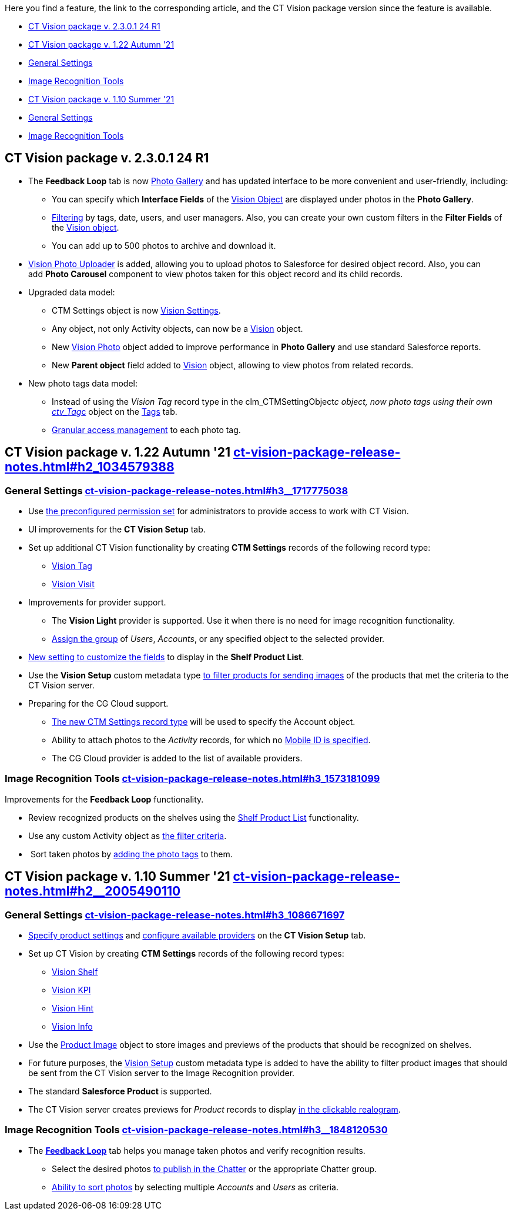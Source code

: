 Here you find a feature, the link to the corresponding article, and the
CT Vision package version since the feature is available. 

* link:ct-vision-package-release-notes.html#h2__441053885[CT Vision
package v. 2.3.0.1 24 R1]
* link:ct-vision-package-release-notes.html#h2_1034579388[CT Vision
package v. 1.22 Autumn '21]
* link:ct-vision-package-release-notes.html#h3__1717775038[General
Settings]
* link:ct-vision-package-release-notes.html#h3_1573181099[Image
Recognition Tools]
* link:ct-vision-package-release-notes.html#h2__2005490110[CT Vision
package v. 1.10 Summer '21]
* link:ct-vision-package-release-notes.html#h3_1086671697[General
Settings]
* link:ct-vision-package-release-notes.html#h3__1848120530[Image
Recognition Tools]

[[h2__441053885]]
== CT Vision package v. 2.3.0.1 24 R1

* The *Feedback Loop* tab is now
https://help.customertimes.com/smart/project-ct-vision-lite-en/working-with-ct-vision-lite-in-salesforce-2-9/a/h2_1552458132[Photo
Gallery] and has updated interface to be more convenient and
user-friendly, including:
** You can specify which *Interface Fields* of
the https://help.customertimes.com/articles/ct-vision-lite-en/vision-object-field-reference[Vision
Object] are displayed under photos in the *Photo Gallery*.
** https://help.customertimes.com/smart/project-ct-vision-lite-en/working-with-ct-vision-lite-in-salesforce-2-9/a/h2__1484451922[Filtering]
by tags, date, users, and user managers. Also, you can create your own
custom filters in the *Filter Fields* of the
https://help.customertimes.com/smart/project-ct-vision-lite-en/vision-object-field-reference[Vision
object].
** You can add up to 500 photos to archive and download it.
* https://help.customertimes.com/smart/project-ct-vision-lite-en/working-with-ct-vision-lite-in-salesforce-2-9/a/h2_787411710[Vision
Photo Uploader] is added, allowing you to upload photos to Salesforce
for desired object record. Also, you can add *Photo Carousel* component
to view photos taken for this object record and its child records. 
* Upgraded data model:
** CTM Settings object is
now https://help.customertimes.com/smart/project-ct-vision-lite-en/ctm-settings-field-reference-1[Vision
Settings].
** Any object, not only Activity objects, can now be a
https://help.customertimes.com/smart/project-ct-vision-lite-en/vision-object-field-reference[Vision]
object.
** New
https://help.customertimes.com/smart/project-ct-vision-lite-en/vision-photo-field-reference-lite[Vision
Photo] object added to improve performance in *Photo Gallery* and use
standard Salesforce reports.​
** New *Parent object* field added to
https://help.customertimes.com/smart/project-ct-vision-lite-en/vision-object-field-reference[Vision]
object, allowing to view photos from related records.
* New photo tags data model:
** Instead of using the _Vision Tag_ record type in
the clm_CTMSettingObject__c object, now photo tags using their own
link:tag-field-reference.html[ctv_Tag__c] object on the
link:adding-photo-tags.html[Tags] tab.  
** link:adding-photo-tags.html#h2__117227442[Granular access management]
to each photo tag.

[[h2_1034579388]]
== CT Vision package v. 1.22 Autumn '21 link:ct-vision-package-release-notes.html#h2_1034579388[]

[[h3__1717775038]]
=== General Settings link:ct-vision-package-release-notes.html#h3__1717775038[]

* Use link:administrator-guide.html[the preconfigured permission
set] for administrators to provide access to work with CT Vision.
* UI improvements for the *CT Vision Setup* tab.
* Set up additional CT Vision functionality by creating *CTM
Settings* records of the following record type: 
** https://help.customertimes.com/smart/project-ct-vision-en/vision-tag-field-refernce[Vision
Tag]
** link:vision-visit-field-reference.html[Vision Visit]
* Improvements for provider support.
** The *Vision Light* provider is supported. Use it when there is no
need for image recognition functionality.
** link:setting-up-integration-with-the-image-recognition-providers.html#h2__725014364[Assign
the group] of _Users_, _Accounts_, or any specified object to the
selected provider.  
* link:setting-up-integration-with-the-image-recognition-providers.html#h2__445124742[New
setting to customize the fields] to display in the *Shelf Product
List*.​
* Use the *Vision Setup* custom metadata
type link:setting-up-integration-with-the-image-recognition-providers.html#h2_1759621515[to
filter products for sending images] of the products that met the
criteria to the CT Vision server.
* Preparing for the CG Cloud support.
** https://help.customertimes.com/smart/project-ct-vision-en/vision-tag-field-refernce[The
new CTM Settings record type] will be used to specify
the Account object.
** Ability to attach photos to the _Activity_ records, for which
no link:configuring-ct-mobile-for-work-with-ct-vision.html#h2_395000743[Mobile
ID is specified]. 
** The CG Cloud provider is added to the list of available providers.​



[[h3_1573181099]]
=== Image Recognition Tools link:ct-vision-package-release-notes.html#h3_1573181099[]

Improvements for the *Feedback Loop* functionality.

* Review recognized products on the shelves using
the link:working-with-ct-vision-in-salesforce.html#h3_1017582017[Shelf
Product List] functionality.
* Use any custom Activity object
as link:working-with-ct-vision-in-salesforce.html#h3_717556108[the
filter criteria].
*  Sort taken photos
by link:working-with-ct-vision-in-salesforce.html#h3_491461789[adding
the photo tags] to them.  

[[h2__2005490110]]
== CT Vision package v. 1.10 Summer '21 link:ct-vision-package-release-notes.html#h2__2005490110[]

[[h3_1086671697]]
=== General Settings link:ct-vision-package-release-notes.html#h3_1086671697[]

* link:specifying-product-objects-and-fields.html[Specify product
settings] and link:setting-up-integration-with-the-image-recognition-providers.html[configure
available providers] on the *CT Vision Setup* tab. 
* Set up CT Vision by creating *CTM Settings* records of the following
record types:
** link:vision-shelf-field-reference.html[Vision Shelf]
** link:vision-kpi-field-reference.html[Vision KPI]
** link:vision-hint-field-reference.html[Vision Hint]
** link:vision-info-field-reference.html[Vision Info]
* Use the link:product-image-field-reference.html[Product Image] object
to store images and previews of the products that should be recognized
on shelves.
* For future purposes, the link:vision-setup-field-reference.html[Vision
Setup] custom metadata type is added to have the ability to filter
product images that should be sent from the CT Vision server to the
Image Recognition provider.
* The standard *Salesforce Product* is supported.
* The CT Vision server creates previews for _Product_ records to
display link:working-with-ct-vision-in-the-ct-mobile-app.html#h3_2072273480[in
the clickable realogram].

[[h3__1848120530]]
=== Image Recognition Tools link:ct-vision-package-release-notes.html#h3__1848120530[]

* The *link:working-with-ct-vision-in-the-ct-mobile-app.html[Feedback
Loop]* tab helps you manage taken photos and verify recognition results.
** Select the desired
photos link:working-with-ct-vision-in-salesforce.html#h2_1552458132[to
publish in the Chatter] or the appropriate Chatter group.
** link:working-with-ct-vision-in-salesforce.html#h3_929593309[Ability
to sort photos] by selecting multiple _Accounts_ and _Users_ as
criteria.
